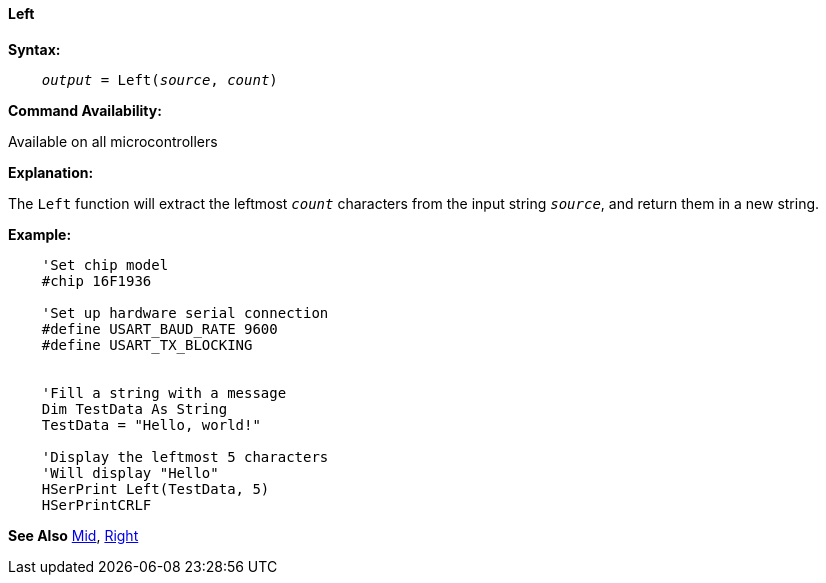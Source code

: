 ==== Left

*Syntax:*
[subs="quotes"]
----
    __output__ = Left(__source__, __count__)
----
*Command Availability:*

Available on all microcontrollers

*Explanation:*

The `Left` function will extract the leftmost `_count_` characters from the input string `_source_`, and return them in a new string.

*Example:*
----
    'Set chip model
    #chip 16F1936

    'Set up hardware serial connection
    #define USART_BAUD_RATE 9600
    #define USART_TX_BLOCKING


    'Fill a string with a message
    Dim TestData As String
    TestData = "Hello, world!"

    'Display the leftmost 5 characters
    'Will display "Hello"
    HSerPrint Left(TestData, 5)
    HSerPrintCRLF
----
*See Also* <<_mid,Mid>>, <<_right,Right>>
